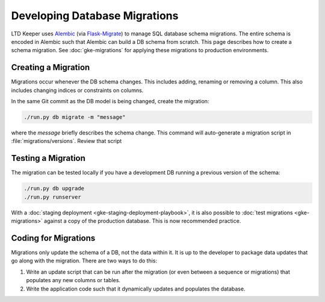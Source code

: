 ##############################
Developing Database Migrations
##############################

LTD Keeper uses `Alembic`_ (via `Flask-Migrate`_) to manage SQL database schema migrations.
The entire schema is encoded in Alembic such that Alembic can build a DB schema from scratch.
This page describes how to create a schema migration.
See :doc:`gke-migrations` for applying these migrations to production environments.

Creating a Migration
====================

Migrations occur whenever the DB schema changes.
This includes adding, renaming or removing a column.
This also includes changing indices or constraints on columns.

In the same Git commit as the DB model is being changed, create the migration:

.. code-block:: bash

   ./run.py db migrate -m "message"

where the *message* briefly describes the schema change.
This command will auto-generate a migration script in :file:`migrations/versions`.
Review that script

Testing a Migration
===================

The migration can be tested locally if you have a development DB running a previous version of the schema:

.. code-block:: bash

   ./run.py db upgrade
   ./run.py runserver

With a :doc:`staging deployment <gke-staging-deployment-playbook>`, it is also possible to :doc:`test migrations <gke-migrations>` against a copy of the production database.
This is now recommended practice.

Coding for Migrations
=====================

Migrations only update the schema of a DB, not the data within it.
It is up to the developer to package data updates that go along with the migration.
There are two ways to do this:

1. Write an update script that can be run after the migration (or even between a sequence or migrations) that populates any new columns or tables.

2. Write the application code such that it dynamically updates and populates the database.

.. _Alembic: https://alembic.readthedocs.io/
.. _Flask-Migrate: https://flask-migrate.readthedocs.io/
